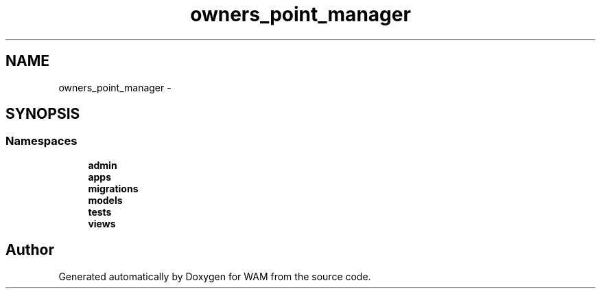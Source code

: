 .TH "owners_point_manager" 3 "Fri Jul 8 2016" "WAM" \" -*- nroff -*-
.ad l
.nh
.SH NAME
owners_point_manager \- 
.SH SYNOPSIS
.br
.PP
.SS "Namespaces"

.in +1c
.ti -1c
.RI "\fBadmin\fP"
.br
.ti -1c
.RI "\fBapps\fP"
.br
.ti -1c
.RI "\fBmigrations\fP"
.br
.ti -1c
.RI "\fBmodels\fP"
.br
.ti -1c
.RI "\fBtests\fP"
.br
.ti -1c
.RI "\fBviews\fP"
.br
.in -1c
.SH "Author"
.PP 
Generated automatically by Doxygen for WAM from the source code\&.

